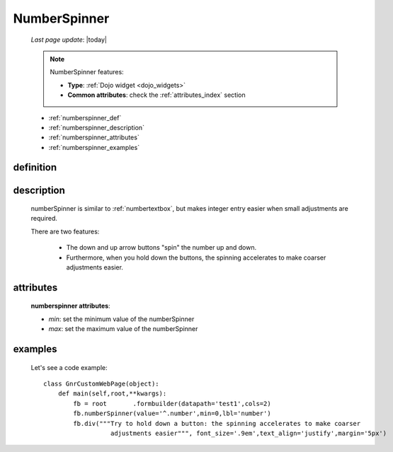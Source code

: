 .. _numberspinner:

=============
NumberSpinner
=============
    
    *Last page update*: |today|
    
    .. note:: NumberSpinner features:
              
              * **Type**: :ref:`Dojo widget <dojo_widgets>`
              * **Common attributes**: check the :ref:`attributes_index` section
    
    * :ref:`numberspinner_def`
    * :ref:`numberspinner_description`
    * :ref:`numberspinner_attributes`
    * :ref:`numberspinner_examples`
    
.. _numberspinner_def:

definition
==========

    .. method:: pane.numberspinner([**kwargs])
    
.. _numberspinner_description:

description
===========
    
    numberSpinner is similar to :ref:`numbertextbox`, but makes integer entry easier
    when small adjustments are required.
    
    There are two features:
    
        * The down and up arrow buttons "spin" the number up and down.
        * Furthermore, when you hold down the buttons, the spinning accelerates to
          make coarser adjustments easier.
        
.. _numberspinner_attributes:

attributes
==========

    **numberspinner attributes**:
    
    * *min*: set the minimum value of the numberSpinner
    * *max*: set the maximum value of the numberSpinner
    
.. _numberspinner_examples:

examples
========

    Let's see a code example::
    
        class GnrCustomWebPage(object):
            def main(self,root,**kwargs):
                fb = root	.formbuilder(datapath='test1',cols=2)
                fb.numberSpinner(value='^.number',min=0,lbl='number')
                fb.div("""Try to hold down a button: the spinning accelerates to make coarser
                          adjustments easier""", font_size='.9em',text_align='justify',margin='5px')